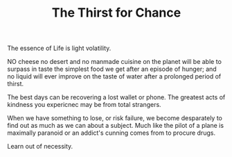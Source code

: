 #+TITLE: The Thirst for Chance 

The essence of Life is light volatility.

NO cheese no desert and no manmade cuisine on the planet will be able
to surpass in taste the simplest food we get after an episode of
hunger; and no liquid will ever improve on the taste of water after a
prolonged period of thirst. 

The best days can be recovering a lost wallet or phone. The greatest
acts of kindness you expericnec may be from total strangers. 

When we have something to lose, or risk failure, we become
desparately to find out as much as we can about a subject. Much like
the pilot of a plane is maximally paranoid or an  addict's cunning
comes from to procure drugs. 

Learn out of necessity. 
